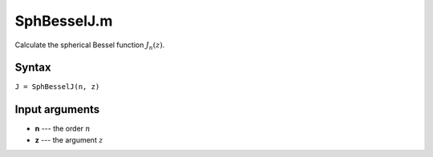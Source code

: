 SphBesselJ.m
=============================

Calculate the spherical Bessel function
:math:`J_n(z)`.

Syntax
-------------------------
``J = SphBesselJ(n, z)``

Input arguments
-----------------------------------
- **n** --- the order :math:`n`
- **z** --- the argument :math:`z`
